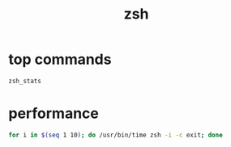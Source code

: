 #+TITLE: zsh
#+LINK_UP: index.html
#+LINK_HOME: index.html
#+OPTIONS: H:3 num:t toc:2 \n:nil @:t ::t |:t ^:{} -:t f:t *:t <:t

* top commands
  #+BEGIN_SRC sh
    zsh_stats
  #+END_SRC

* performance
  #+BEGIN_SRC sh
    for i in $(seq 1 10); do /usr/bin/time zsh -i -c exit; done
  #+END_SRC
